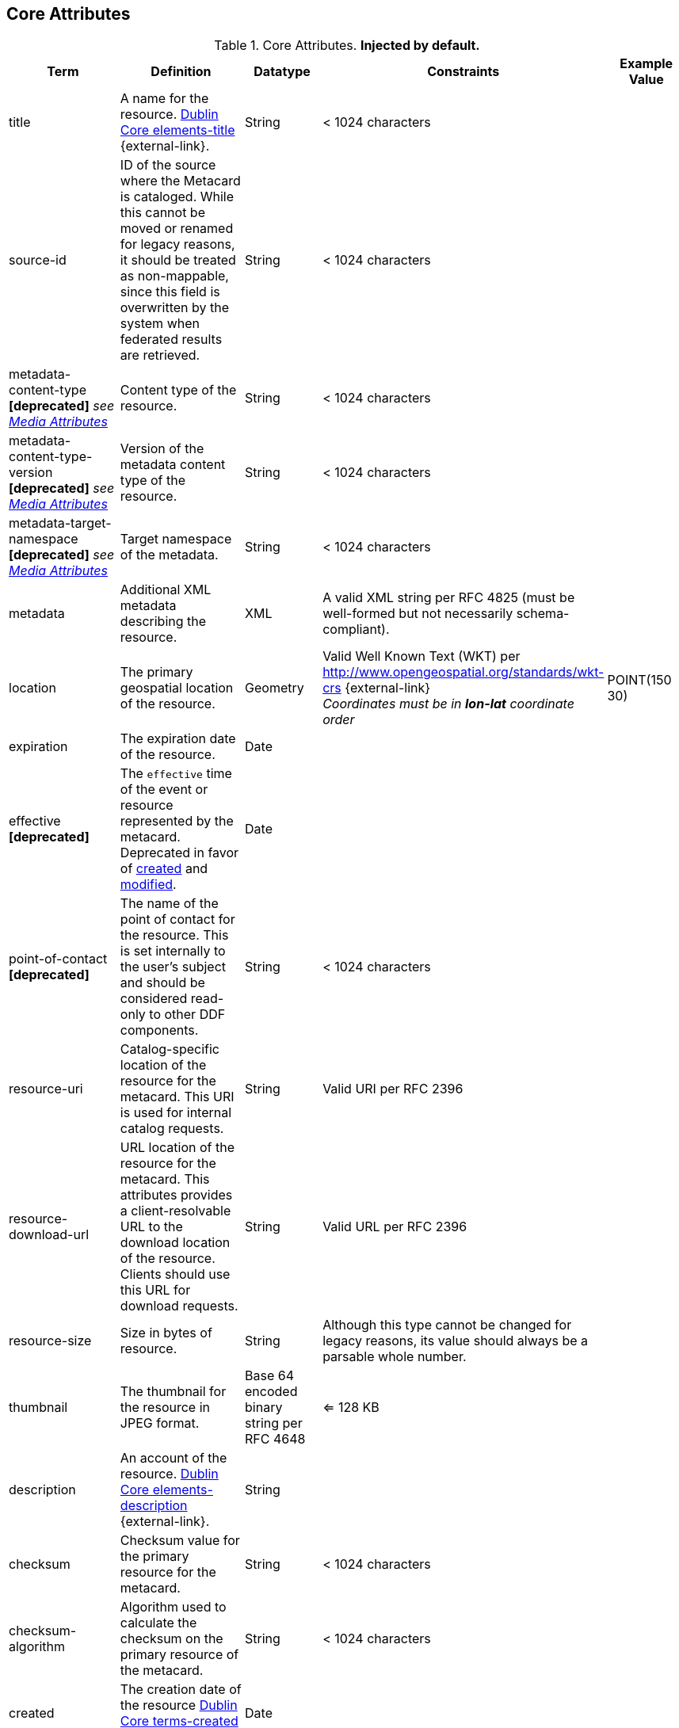 :title: Core Attributes
:type: subMetadataReference
:order: 00
:parent: Catalog Taxonomy Definitions
:status: published
:summary: Core Attributes.

== {title}

.Core Attributes. *Injected by default.*
[cols="1,2,1,1,1" options="header"]
|===
|Term
|Definition
|Datatype
|Constraints
|Example Value

|[[_title]]title
|A name for the resource. http://dublincore.org/documents/2012/06/14/dcmi-terms/?v=elements#elements-title[Dublin Core elements-title] {external-link}.
|String
|< 1024 characters
|

|[[_source-id]]source-id
|ID of the source where the Metacard is cataloged. While this cannot be moved or renamed for legacy reasons, it should be treated as non-mappable, since this field is overwritten by the system when federated results are retrieved.
|String
|< 1024 characters
|

|metadata-content-type *[deprecated]* _see <<_media_attributes,Media Attributes>>_
|Content type of the resource.
|String
|< 1024 characters
| 

|metadata-content-type-version *[deprecated]* _see <<_media_attributes,Media Attributes>>_
|Version of the metadata content type of the resource.
|String
|< 1024 characters
| 

|metadata-target-namespace *[deprecated]* _see <<_media_attributes,Media Attributes>>_
|Target namespace of the metadata.
|String
|< 1024 characters
| 

|[[_metadata]]metadata
|Additional XML metadata describing the resource.
|XML
|A valid XML string per RFC 4825 (must be well-formed but not necessarily schema-compliant).
|

|[[_location]]location
|The primary geospatial location of the resource.
|Geometry
a|Valid Well Known Text (WKT) per http://www.opengeospatial.org/standards/wkt-crs {external-link} +
__Coordinates must be in *lon-lat* coordinate order__
|POINT(150 30)

|[[_expiration]]expiration
|The expiration date of the resource.
|Date
|
|

|[[_effective]]effective *[deprecated]*
|The `effective` time of the event or resource  represented by the metacard. Deprecated in favor of <<{metadata-prefix}created,created>> and <<{metadata-prefix}modified,modified>>.
|Date
| 
|

|point-of-contact *[deprecated]*
|The name of the point of contact for the resource. This is set internally to the user's subject and should be considered read-only to other DDF components.
|String
|< 1024 characters
|

|[[_resource-uri]]resource-uri
|Catalog-specific location of the resource for the metacard. This URI is used for internal catalog requests.
|String
|Valid URI per RFC 2396
|

|[[_resource-download-url]]resource-download-url
|URL location of the resource for the metacard. This attributes provides a client-resolvable URL to the download location of the resource. Clients should use this URL for download requests.
|String
|Valid URL per RFC 2396
|

|[[_resource-size]]resource-size
|Size in bytes of resource.
|String
|Although this type cannot be changed for legacy reasons, its value should always be a parsable whole number.
|

|[[_thumbnail]]thumbnail
|The thumbnail for the resource in JPEG format.
|Base 64 encoded binary string per RFC 4648
|<= 128 KB
|

|[[_description]]description
a|An account of the resource. http://dublincore.org/documents/dcmi-terms/#elements-description[Dublin Core elements-description] {external-link}.
|String
|
|

|[[_checksum]]checksum
|Checksum value for the primary resource for the metacard.
|String
|< 1024 characters
|

|[[_checksum-algorithm]]checksum-algorithm
|Algorithm used to calculate the checksum on the primary resource of the metacard.
|String
|< 1024 characters
|

|[[_created]]created
a|The creation date of the resource http://dublincore.org/documents/dcmi-terms/#terms-created[Dublin Core terms-created] {external-link}.
|Date
|
|


|[[_modified]]modified
a|The modification date of the resource http://dublincore.org/documents/dcmi-terms/#terms-modified[Dublin Core terms-modified] {external-link}.
|Date
|
|

|[[_language]]language
|The language(s) of the resource. http://dublincore.org/documents/2012/06/14/dcmi-terms/?v=elements#language[Dublin Core language] {external-link}.
|List of Strings
|Alpha-3 language code(s) per ISO_639-2
|

|[[_resource.derived-uri]]resource.derived-uri
|Catalog-specific Location(s) for accessing the resources derived from another source (for example, an overlay of a larger image). This URI is used for internal catalog requests.
|List of Strings
|Valid URI per RFC 2396
|

|[[_resource.derived-download-url]]resource.derived-download-url
|Download URL(s) for accessing the resources derived from another source (for example, an overlay of a larger image). Clients should use this URL for download requests.
|List of Strings
|Valid URL(s) per RFC 2396
|

|[[_datatype]]datatype
a|The generic type(s) of the resource including the http://dublincore.org/documents/dcmi-type-vocabulary/[Dublin Core terms-type] {external-link}. DCMI Type term labels are expected here as opposed to term names.
|List of Strings
|`Collection`, `Dataset`, `Event`, `Image`, `Interactive Resource`, `Moving Image`, `Physical Object`, `Service`, `Software`, `Sound`, `Still Image`, and/or `Text`
|

|===

